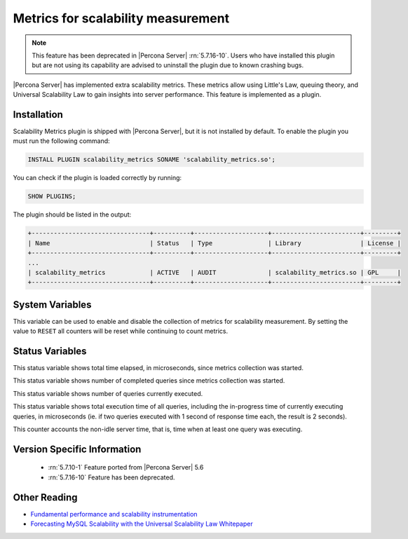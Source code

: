 .. _scalability_metrics_plugin:

=====================================
 Metrics for scalability measurement
=====================================

.. note::
  
  This feature has been deprecated in |Percona Server| :rn:`5.7.16-10`. Users
  who have installed this plugin but are not using its capability are advised
  to uninstall the plugin due to known crashing bugs.

|Percona Server| has implemented extra scalability metrics. These metrics allow using Little's Law, queuing theory, and Universal Scalability Law to gain insights into server performance. This feature is implemented as a plugin.

Installation
============

Scalability Metrics plugin is shipped with |Percona Server|, but it is not installed by default. To enable the plugin you must run the following command: 

.. code-block:: mysql

   INSTALL PLUGIN scalability_metrics SONAME 'scalability_metrics.so';

You can check if the plugin is loaded correctly by running:

.. code-block:: mysql

   SHOW PLUGINS;

The plugin should be listed in the output:
    
.. code-block:: mysql

   +--------------------------------+----------+--------------------+------------------------+---------+
   | Name                           | Status   | Type               | Library                | License |
   +--------------------------------+----------+--------------------+------------------------+---------+
   ...
   | scalability_metrics            | ACTIVE   | AUDIT              | scalability_metrics.so | GPL     |
   +--------------------------------+----------+--------------------+------------------------+---------+

System Variables
================

.. variable:: scalability_metrics_control

     :cli: Yes
     :scope: Global
     :dyn: Yes
     :vartype: String
     :default: ``OFF``
     :values: ``OFF``, ``ON``, ``RESET``

This variable can be used to enable and disable the collection of metrics for scalability measurement. By setting the value to ``RESET`` all counters will be reset while continuing to count metrics.

Status Variables
================

.. variable:: scalability_metrics_elapsedtime
   
   :vartype: Numeric

This status variable shows total time elapsed, in microseconds, since metrics collection was started.

.. variable:: scalability_metrics_queries
   
   :vartype: Numeric

This status variable shows number of completed queries since metrics collection was started.

.. variable:: scalability_metrics_concurrency
   
   :vartype: Numeric

This status variable shows number of queries currently executed.

.. variable:: scalability_metrics_totaltime
   
   :vartype: Numeric

This status variable shows total execution time of all queries, including the in-progress time of currently executing queries, in microseconds (ie. if two queries executed with 1 second of response time each, the result is 2 seconds).

.. variable:: scalability_metrics_busytime
   
   :vartype: Numeric

This counter accounts the non-idle server time, that is, time when at least one query was executing. 


Version Specific Information
============================

  * :rn:`5.7.10-1`
    Feature ported from |Percona Server| 5.6

  * :rn:`5.7.16-10`
    Feature has been deprecated.

Other Reading
=============

* `Fundamental performance and scalability instrumentation <http://www.xaprb.com/blog/2011/10/06/fundamental-performance-and-scalability-instrumentation/>`_
* `Forecasting MySQL Scalability with the Universal Scalability Law Whitepaper <http://www.percona.com/files/white-papers/forecasting-mysql-scalability.pdf>`_

